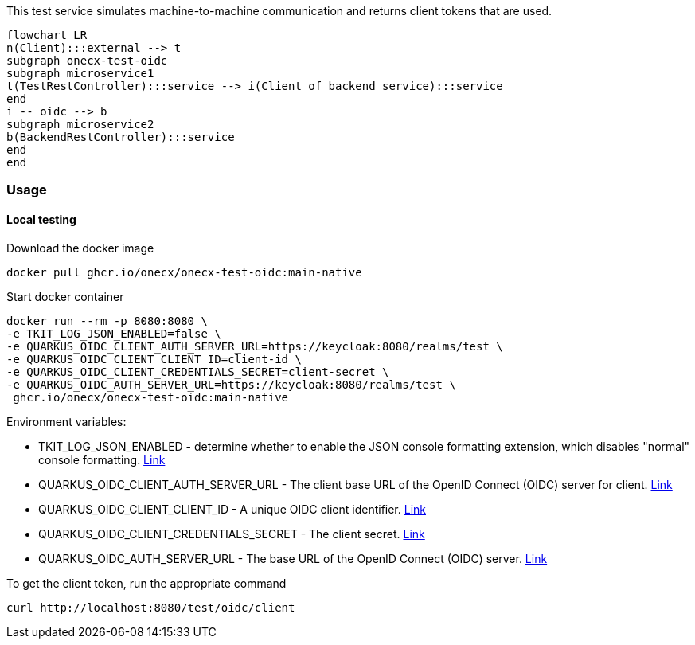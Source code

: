 
This test service simulates machine-to-machine communication and returns client tokens that are used.

[mermaid]
....
flowchart LR
n(Client):::external --> t
subgraph onecx-test-oidc
subgraph microservice1
t(TestRestController):::service --> i(Client of backend service):::service
end
i -- oidc --> b
subgraph microservice2
b(BackendRestController):::service
end
end
....

=== Usage

==== Local testing

Download the docker image
[source,shell,subs=attributes+]
----
docker pull ghcr.io/onecx/onecx-test-oidc:main-native
----

Start docker container

[source,shell,subs=attributes+]
----
docker run --rm -p 8080:8080 \
-e TKIT_LOG_JSON_ENABLED=false \
-e QUARKUS_OIDC_CLIENT_AUTH_SERVER_URL=https://keycloak:8080/realms/test \
-e QUARKUS_OIDC_CLIENT_CLIENT_ID=client-id \
-e QUARKUS_OIDC_CLIENT_CREDENTIALS_SECRET=client-secret \
-e QUARKUS_OIDC_AUTH_SERVER_URL=https://keycloak:8080/realms/test \
 ghcr.io/onecx/onecx-test-oidc:main-native
----

Environment variables:

* TKIT_LOG_JSON_ENABLED - determine whether to enable the JSON console formatting extension, which disables "normal" console formatting. https://1000kit.github.io/tkit-quarkus/current/tkit-quarkus/tkit-quarkus-log-json.html#tkit-quarkus-log-json_tkit-log-json-enabled[Link]
* QUARKUS_OIDC_CLIENT_AUTH_SERVER_URL - The client base URL of the OpenID Connect (OIDC) server for client. https://quarkus.io/guides/all-config#quarkus-oidc-client_quarkus-oidc-client-auth-server-url[Link]
* QUARKUS_OIDC_CLIENT_CLIENT_ID - A unique OIDC client identifier. https://quarkus.io/guides/all-config#quarkus-oidc-client_quarkus-oidc-client-id[Link]
* QUARKUS_OIDC_CLIENT_CREDENTIALS_SECRET - The client secret. https://quarkus.io/guides/all-config#quarkus-oidc-client_quarkus-oidc-client-credentials-secret[Link]
* QUARKUS_OIDC_AUTH_SERVER_URL - The base URL of the OpenID Connect (OIDC) server. https://quarkus.io/guides/all-config#quarkus-oidc_quarkus-oidc-auth-server-url[Link]

To get the client token, run the appropriate command
[source,shell,subs=attributes+]
----
curl http://localhost:8080/test/oidc/client
----
